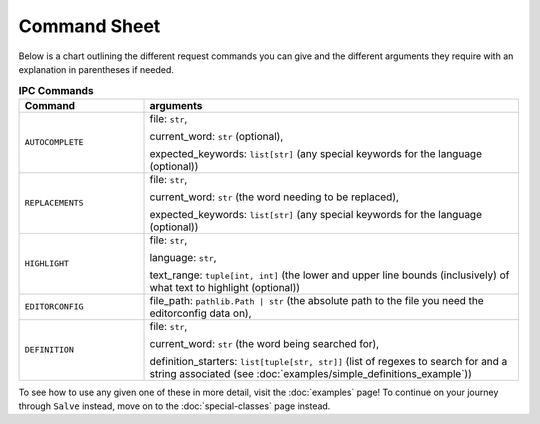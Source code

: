 =============
Command Sheet
=============

Below is a chart outlining the different request commands you can give and the different arguments they require with an explanation in parentheses if needed.

.. list-table:: **IPC Commands**
    :widths: 25 75
    :header-rows: 1

    * - Command
      - arguments
    * - ``AUTOCOMPLETE``
      - file: ``str``,

        current_word: ``str`` (optional),

        expected_keywords: ``list[str]`` (any special keywords for the language (optional))
    * - ``REPLACEMENTS``
      - file: ``str``,

        current_word: ``str`` (the word needing to be replaced),

        expected_keywords: ``list[str]`` (any special keywords for the language (optional))
    * - ``HIGHLIGHT``
      - file: ``str``,

        language: ``str``,

        text_range: ``tuple[int, int]`` (the lower and upper line bounds (inclusively) of what text to highlight (optional))
    * - ``EDITORCONFIG``
      - file_path: ``pathlib.Path | str`` (the absolute path to the file you need the editorconfig data on),
    * - ``DEFINITION``
      - file: ``str``,

        current_word: ``str`` (the word being searched for),

        definition_starters: ``list[tuple[str, str]]`` (list of regexes to search for and a string associated (see :doc:`examples/simple_definitions_example`))

To see how to use any given one of these in more detail, visit the :doc:`examples` page! To continue on your journey through ``Salve`` instead, move on to the :doc:`special-classes` page instead.
